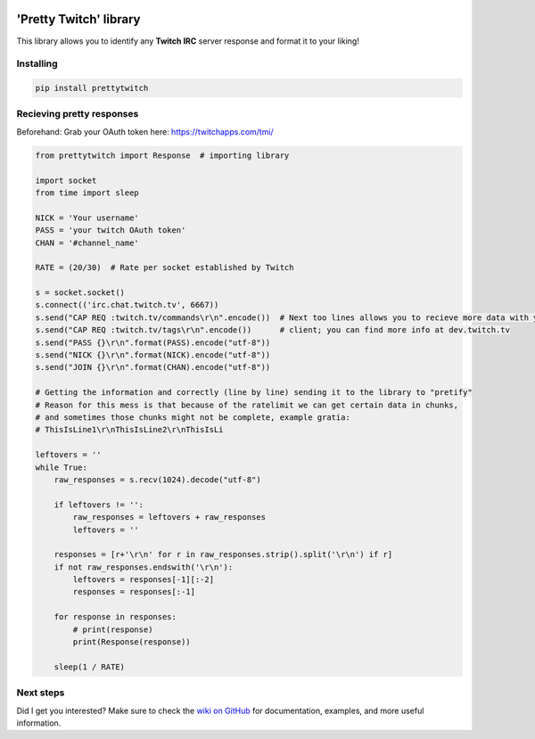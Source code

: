 .. image:: https://badge.fury.io/py/prettytwitch.svg
   :target: https://badge.fury.io/py/prettytwitch
.. image:: https://travis-ci.org/xinitrc-ls/prettytwitch.svg?branch=master
   :target: https://travis-ci.org/xinitrc-ls/prettytwitch
.. image:: https://api.codeclimate.com/v1/badges/d55d881eb2d7dd7a5d05/maintainability
   :target: https://codeclimate.com/github/xinitrc-ls/prettytwitch/maintainability
   :alt: Maintainability

'Pretty Twitch' library
=======================
This library allows you to identify any **Twitch IRC** server response and format it to your liking!

Installing
----------

.. code:: sh

  pip install prettytwitch


Recieving pretty responses
--------------------------
Beforehand: Grab your OAuth token here: https://twitchapps.com/tmi/


.. code:: python

  from prettytwitch import Response  # importing library
  
  import socket
  from time import sleep

  NICK = 'Your username'
  PASS = 'your twitch OAuth token'
  CHAN = '#channel_name'
  
  RATE = (20/30)  # Rate per socket established by Twitch

  s = socket.socket()
  s.connect(('irc.chat.twitch.tv', 6667))
  s.send("CAP REQ :twitch.tv/commands\r\n".encode())  # Next too lines allows you to recieve more data with your
  s.send("CAP REQ :twitch.tv/tags\r\n".encode())      # client; you can find more info at dev.twitch.tv
  s.send("PASS {}\r\n".format(PASS).encode("utf-8"))
  s.send("NICK {}\r\n".format(NICK).encode("utf-8"))
  s.send("JOIN {}\r\n".format(CHAN).encode("utf-8"))

  # Getting the information and correctly (line by line) sending it to the library to "pretify"
  # Reason for this mess is that because of the ratelimit we can get certain data in chunks,
  # and sometimes those chunks might not be complete, example gratia:
  # ThisIsLine1\r\nThisIsLine2\r\nThisIsLi

  leftovers = ''
  while True:
      raw_responses = s.recv(1024).decode("utf-8")

      if leftovers != '':
          raw_responses = leftovers + raw_responses
          leftovers = ''

      responses = [r+'\r\n' for r in raw_responses.strip().split('\r\n') if r]
      if not raw_responses.endswith('\r\n'):
          leftovers = responses[-1][:-2]
          responses = responses[:-1]

      for response in responses:
          # print(response)
          print(Response(response))

      sleep(1 / RATE)


Next steps
----------

Did I get you interested? Make sure to check the `wiki on GitHub <https://github.com/xinitrc-ls/prettytwitch/wiki>`_
for documentation, examples, and more useful information.
